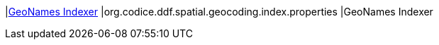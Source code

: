 |<<org.codice.ddf.spatial.geocoding.index.properties,GeoNames Indexer>>
|org.codice.ddf.spatial.geocoding.index.properties
|GeoNames Indexer

